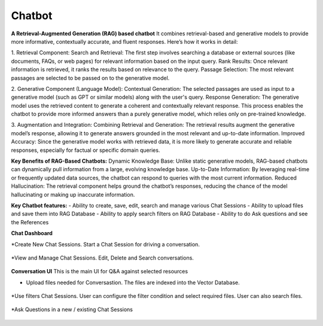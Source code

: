 Chatbot
=======

**A Retrieval-Augmented Generation (RAG) based chatbot** 
It combines retrieval-based and generative models to provide more informative, contextually accurate, and fluent responses. Here’s how it works in detail:

1. Retrieval Component:
Search and Retrieval: The first step involves searching a database or external sources (like documents, FAQs, or web pages) for relevant information based on the input query.
Rank Results: Once relevant information is retrieved, it ranks the results based on relevance to the query.
Passage Selection: The most relevant passages are selected to be passed on to the generative model.

2. Generative Component (Language Model):
Contextual Generation: The selected passages are used as input to a generative model (such as GPT or similar models) along with the user's query.
Response Generation: The generative model uses the retrieved content to generate a coherent and contextually relevant response. This process enables the chatbot to provide more informed answers than a purely generative model, which relies only on pre-trained knowledge.

3. Augmentation and Integration:
Combining Retrieval and Generation: The retrieval results augment the generative model’s response, allowing it to generate answers grounded in the most relevant and up-to-date information.
Improved Accuracy: Since the generative model works with retrieved data, it is more likely to generate accurate and reliable responses, especially for factual or specific domain queries.

**Key Benefits of RAG-Based Chatbots:**
Dynamic Knowledge Base: Unlike static generative models, RAG-based chatbots can dynamically pull information from a large, evolving knowledge base.
Up-to-Date Information: By leveraging real-time or frequently updated data sources, the chatbot can respond to queries with the most current information.
Reduced Hallucination: The retrieval component helps ground the chatbot’s responses, reducing the chance of the model hallucinating or making up inaccurate information.

**Key Chatbot features:**
- Ability to create, save, edit, search and manage various Chat Sessions
- Ability to upload files and save them into RAG Database
- Ability to apply search filters on RAG Database
- Ability to do Ask questions and see the References

**Chat Dashboard**

*Create New Chat Sessions.
Start a Chat Session for driving a conversation.

  .. figure:: ../../_assets/user-guide/machine-learning/generative-ai/chatbot/ChatSession_Create_New.png
     :alt: create-new-chat-session
     :width: 65%

*View and Manage Chat Sessions.
Edit, Delete and Search conversations.

  .. figure:: ../../_assets/user-guide/machine-learning/generative-ai/chatbot/ChatSession_Dashboard.png
     :alt: view-manage-chat-sessions
     :width: 65%

**Conversation UI**
This is the main UI for Q&A against selected resources

* Upload files needed for Conversastion. The files are indexed into the Vector Database. 

  .. figure:: ../../_assets/user-guide/machine-learning/generative-ai/chatbot/ChatSession_Select_Files.png
     :alt: select-files
     :width: 65%

*Use filters Chat Sessions.
User can configure the filter condition and select required files. User can also search files.

  .. figure:: ../../_assets/user-guide/machine-learning/generative-ai/chatbot/ChatSession_Use_Filters.png
     :alt: search-filters-chat-sessions
     :width: 65%

*Ask Questions in a new / existing Chat Sessions
  .. figure:: ../../_assets/user-guide/machine-learning/generative-ai/chatbot/ChatSession_Edit_Save.png
     :alt: ask-questions-chat-sessions
     :width: 65%
